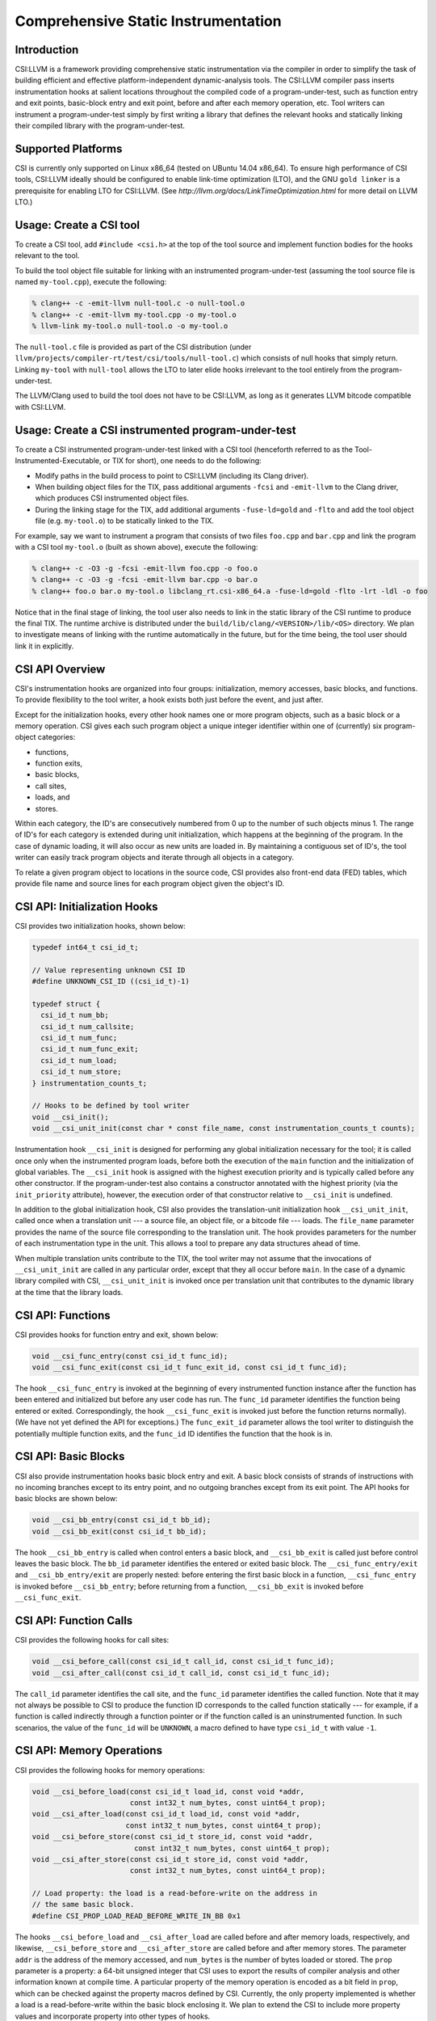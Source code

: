 Comprehensive Static Instrumentation
====================================

Introduction
------------

CSI:LLVM is a framework providing comprehensive static instrumentation via the
compiler in order to simplify the task of building efficient and effective
platform-independent dynamic-analysis tools.  The CSI:LLVM compiler pass inserts
instrumentation hooks at salient locations throughout the compiled code of a
program-under-test, such as function entry and exit points, basic-block entry
and exit point, before and after each memory operation, etc.  Tool writers can
instrument a program-under-test simply by first writing a library that defines
the relevant hooks and statically linking their compiled library with the
program-under-test.

Supported Platforms
-------------------

CSI is currently only supported on Linux x86_64 (tested on UBuntu 14.04 x86_64).
To ensure high performance of CSI tools, CSI:LLVM ideally should be configured
to enable link-time optimization (LTO), and the GNU ``gold linker`` is a
prerequisite for enabling LTO for CSI:LLVM.  (See
`http://llvm.org/docs/LinkTimeOptimization.html` for more detail on LLVM LTO.)

Usage: Create a CSI tool
------------------------

To create a CSI tool, add ``#include <csi.h>`` at the top of the tool source
and implement function bodies for the hooks relevant to the tool.

To build the tool object file suitable for linking with an instrumented
program-under-test (assuming the tool source file is named ``my-tool.cpp``),
execute the following:

.. code-block:: bash

  % clang++ -c -emit-llvm null-tool.c -o null-tool.o
  % clang++ -c -emit-llvm my-tool.cpp -o my-tool.o
  % llvm-link my-tool.o null-tool.o -o my-tool.o

The ``null-tool.c`` file is provided as part of the CSI distribution (under
``llvm/projects/compiler-rt/test/csi/tools/null-tool.c``) which consists
of null hooks that simply return.  Linking ``my-tool`` with ``null-tool``
allows the LTO to later elide hooks irrelevant to the tool entirely from the
program-under-test.

The LLVM/Clang used to build the tool does not have to be CSI:LLVM, as long
as it generates LLVM bitcode compatible with CSI:LLVM.

Usage: Create a CSI instrumented program-under-test
---------------------------------------------------

To create a CSI instrumented program-under-test linked with a CSI tool
(henceforth referred to as the Tool-Instrumented-Executable, or TIX for short),
one needs to do the following:

* Modify paths in the build process to point to CSI:LLVM (including its Clang
  driver).
* When building object files for the TIX, pass additional arguments ``-fcsi``
  and ``-emit-llvm`` to the Clang driver, which produces CSI instrumented
  object files.
* During the linking stage for the TIX, add additional arguments
  ``-fuse-ld=gold`` and ``-flto`` and add the tool object file (e.g.
  ``my-tool.o``) to be statically linked to the TIX.

For example, say we want to instrument a program that consists of two files
``foo.cpp`` and ``bar.cpp`` and link the program with a CSI tool ``my-tool.o``
(built as shown above), execute the following:

.. code-block:: bash

  % clang++ -c -O3 -g -fcsi -emit-llvm foo.cpp -o foo.o
  % clang++ -c -O3 -g -fcsi -emit-llvm bar.cpp -o bar.o
  % clang++ foo.o bar.o my-tool.o libclang_rt.csi-x86_64.a -fuse-ld=gold -flto -lrt -ldl -o foo

Notice that in the final stage of linking, the tool user also needs to link in
the static library of the CSI runtime to produce the final TIX.  The runtime
archive is distributed under the ``build/lib/clang/<VERSION>/lib/<OS>``
directory. We plan to investigate means of linking with the runtime
automatically in the future, but for the time being, the tool user should link
it in explicitly.

CSI API Overview
----------------

CSI's instrumentation hooks are organized into four groups: initialization,
memory accesses, basic blocks, and functions.  To provide flexibility to the
tool writer, a hook exists both just before the event, and just after.

Except for the initialization hooks, every other hook names one or more
program objects, such as a basic block or a memory operation.  CSI gives
each such program object a unique integer identifier within one of
(currently) six program-object categories:

* functions,
* function exits,
* basic blocks,
* call sites,
* loads, and
* stores.

Within each category, the ID's are consecutively numbered from 0 up
to the number of such objects minus 1.  The range of ID's for each
category is extended during unit initialization, which happens at the
beginning of the program.  In the case of dynamic loading, it will
also occur as new units are loaded in.  By maintaining a contiguous
set of ID's, the tool writer can easily track program objects and iterate
through all objects in a category.

To relate a given program object to locations in the source code, CSI
provides also front-end data (FED) tables, which provide file name and
source lines for each program object given the object's ID.

CSI API: Initialization Hooks
-----------------------------

CSI provides two initialization hooks, shown below:

.. code-block:: c++

  typedef int64_t csi_id_t;

  // Value representing unknown CSI ID
  #define UNKNOWN_CSI_ID ((csi_id_t)-1)

  typedef struct {
    csi_id_t num_bb;
    csi_id_t num_callsite;
    csi_id_t num_func;
    csi_id_t num_func_exit;
    csi_id_t num_load;
    csi_id_t num_store;
  } instrumentation_counts_t;

  // Hooks to be defined by tool writer
  void __csi_init();
  void __csi_unit_init(const char * const file_name, const instrumentation_counts_t counts);

Instrumentation hook ``__csi_init`` is designed for performing any
global initialization necessary for the tool; it is called once only
when the instrumented program loads, before both the execution of the
``main`` function and the initialization of global variables.  The
``__csi_init`` hook is assigned with the highest execution priority and is
typically called before any other constructor.  If the program-under-test also
contains a constructor annotated with the highest priority (via the
``init_priority`` attribute), however, the execution order of that constructor
relative to ``__csi_init`` is undefined.

In addition to the global initialization hook, CSI also provides the
translation-unit initialization hook ``__csi_unit_init``, called once when a
translation unit --- a source file, an object file, or a bitcode file --- loads.
The ``file_name`` parameter provides the name of the source file corresponding
to the translation unit.  The hook provides parameters for the number of each
instrumentation type in the unit.  This allows a tool to prepare any data
structures ahead of time.

When multiple translation units contribute to the TIX, the tool writer may not
assume that the invocations of ``__csi_unit_init`` are called in any particular
order, except that they all occur before ``main``.  In the case of a
dynamic library compiled with CSI, ``__csi_unit_init`` is invoked once per
translation unit that contributes to the dynamic library at the time that the
library loads.


CSI API: Functions
------------------

CSI provides hooks for function entry and exit, shown below:

.. code-block:: c++

  void __csi_func_entry(const csi_id_t func_id);
  void __csi_func_exit(const csi_id_t func_exit_id, const csi_id_t func_id);

The hook ``__csi_func_entry`` is invoked at the beginning of every
instrumented function instance after the function has been entered and
initialized but before any user code has run.  The ``func_id`` parameter
identifies the function being entered or exited.  Correspondingly, the
hook ``__csi_func_exit`` is invoked just before the function returns
normally).  (We have not yet defined the API for exceptions.)
The ``func_exit_id`` parameter allows the tool writer to distinguish the
potentially multiple function exits, and the ``func_id`` ID identifies
the function that the hook is in.

CSI API: Basic Blocks
---------------------

CSI also provide instrumentation hooks basic block entry and exit.
A basic block consists of strands of instructions with no incoming branches
except to its entry point, and no outgoing branches except from its exit point.
The API hooks for basic blocks are shown below:

.. code-block:: c++

 void __csi_bb_entry(const csi_id_t bb_id);
 void __csi_bb_exit(const csi_id_t bb_id);

The hook ``__csi_bb_entry`` is called when control enters a basic block,
and ``__csi_bb_exit`` is called just before control leaves the basic
block.  The ``bb_id`` parameter identifies the entered or exited basic
block.  The ``__csi_func_entry/exit`` and ``__csi_bb_entry/exit`` are
properly nested: before entering the first basic block in a function,
``__csi_func_entry`` is invoked before ``__csi_bb_entry``; before
returning from a function, ``__csi_bb_exit`` is invoked before
``__csi_func_exit``.


CSI API: Function Calls
-----------------------

CSI provides the following hooks for call sites:

.. code-block:: c++

  void __csi_before_call(const csi_id_t call_id, const csi_id_t func_id);
  void __csi_after_call(const csi_id_t call_id, const csi_id_t func_id);

The ``call_id`` parameter identifies the call site, and the ``func_id``
parameter identifies the called function.  Note that it may not always be
possible to CSI to produce the function ID corresponds to the called function
statically --- for example, if a function is called indirectly
through a function pointer or if the function called is an uninstrumented
function.  In such scenarios, the value of the ``func_id`` will be
``UNKNOWN``, a macro defined to have type ``csi_id_t`` with value ``-1``.

CSI API: Memory Operations
--------------------------

CSI provides the following hooks for memory operations:

.. code-block:: c++

  void __csi_before_load(const csi_id_t load_id, const void *addr,
                         const int32_t num_bytes, const uint64_t prop);
  void __csi_after_load(const csi_id_t load_id, const void *addr,
                        const int32_t num_bytes, const uint64_t prop);
  void __csi_before_store(const csi_id_t store_id, const void *addr,
                          const int32_t num_bytes, const uint64_t prop);
  void __csi_after_store(const csi_id_t store_id, const void *addr,
                         const int32_t num_bytes, const uint64_t prop);

  // Load property: the load is a read-before-write on the address in
  // the same basic block.
  #define CSI_PROP_LOAD_READ_BEFORE_WRITE_IN_BB 0x1

The hooks ``__csi_before_load`` and ``__csi_after_load`` are called before and
after memory loads, respectively, and likewise, ``__csi_before_store`` and
``__csi_after_store`` are called before and after memory stores.  The parameter
``addr`` is the address of the memory accessed, and ``num_bytes`` is the number
of bytes loaded or stored.  The ``prop`` parameter is a property: a 64-bit
unsigned integer that CSI uses to export the results of compiler analysis and
other information known at compile time.  A particular property of the memory
operation is encoded as a bit field in ``prop``, which can be checked against
the property macros defined by CSI.  Currently, the only property implemented is
whether a load is a read-before-write within the basic block enclosing it.  We
plan to extend the CSI to include more property values and incorporate property
into other types of hooks.

CSI API: Front-End Data (FED) Tables
------------------------------------

CSI provides a front-end data (FED) table for each type of
program objects to allow a tool to easily relate runtime events back to
locations in the source code.  The FED tables are indexed by the program
object's ID.  The accessors for the FED tables are shown below:

.. code-block:: c++

  typedef struct {
    char * filename;
    int32_t line_number;
  } source_loc_t;

  // Accessors for various CSI FED tables.
  // Return NULL when given an invalid ID.
  source_loc_t const * __csi_get_func_source_loc(const csi_id_t func_id);
  source_loc_t const * __csi_get_func_exit_source_loc(const csi_id_t func_exit_id);
  source_loc_t const * __csi_get_bb_source_loc(const csi_id_t bb_id);
  source_loc_t const * __csi_get_call_source_loc(const csi_id_t call_id);
  source_loc_t const * __csi_get_load_source_loc(const csi_id_t load_id);
  source_loc_t const * __csi_get_store_source_loc(const csi_id_t store_id);

We describe the interface of the accessors for the basic-block FED table, and
accessors for the other FED tables work similarly.  Given a ``bb_id``
corresponding to a basic block, as the parameter passed into the hooks for the basic
block entry and exit, ``__csi_get_bb_source_loc`` returns a ``struct`` that
contains the source location of the basic block, including the filename of the
translation unit that the basic block belongs to and its begin (inclusive) line
numbers.  The type for the line number is signed, which permits an error value of
``-1`` for when the line-number information is not available.

Currently the FED tables are initialized by default, which incurs some runtime
overhead.  We are considering providing explicit initialization calls for the
FED tables in the future as an optimization, which allows the runtime to
optimize away the cost of FED table initialization unless the tool explicitly
request a particular FED table to be initialized.


Limitations
-----------

* One limitation to LTO is that, it cannot fully optimize dynamic libraries,
  since dynamic libraries must be compiled as position independent code (PIC),
  and as the compiler cannot predict runtime addresses within the library,
  it must invoke tool-provided hooks as PIC function calls.  In these cases,
  LTO can sometimes fail to perform optimization to eliminate null hooks or
  dead code within the hooks.  To be conservative and avoid these penalties,
  libraries should be statically linked with the TIX.

* On systems where LTO is not used, the TIX produced by linking a program with
  a CSI tool will still function correctly, but might not be optimized.  Null
  hooks might not be elided, for example, meaning that linking an instrumented
  program-under-test with the null tool might produce a slower executable than
  if CSI instrumentation were not inserted.

* CSI currently does not support instrumentation for exceptions and C++11 atomics.


Current Status
--------------

This is the first release of CSI.  It has been tested with large C++ programs,
such as the Apache HTTP server (version 2.4.17), but we don't promise that it's
bug free.

We are actively working on enhancing the CSI framework, and we have a few minor
milestones and major milestones planned.  The minor milestones that we are
actively developing include the following:

* Incorporate more properties to expose additional compiler analyses and other
  information known at compile time, such as whether a memory access is a
  constant, whether a variable accessed is captured, and such.

* Extend properties to other types of hooks.

* Incorporate more detailed information into the FED tables.  Specifically, the
  return type ``source_loc_t`` struct currently contains only the begin source
  line number.  We plan to include also the end (exclusive) line number, the begin
  and end column numbers.

The major milestones that we are considering include:

* Add instrumentation for exceptions.

* Add instrumentation for C++11 atomics.

* Providing additional static information such as how the program objects relate to
  each other.
